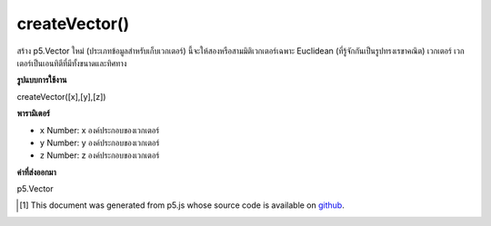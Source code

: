 .. raw:: html

	<script src="https://sketch.netpie.io/widget/p5-widget.js"></script>

createVector()
==============

สร้าง p5.Vector ใหม่ (ประเภทข้อมูลสำหรับเก็บเวกเตอร์) นี้จะให้สองหรือสามมิติเวกเตอร์เฉพาะ Euclidean (ที่รู้จักกันเป็นรูปทรงเรขาคณิต) เวกเตอร์ เวกเตอร์เป็นเอนทิตีที่มีทั้งขนาดและทิศทาง

.. Creates a new p5.Vector (the datatype for storing vectors). This provides a two or three dimensional vector, specifically a Euclidean (also known as geometric) vector. A vector is an entity that has both magnitude and direction.

**รูปแบบการใช้งาน**

createVector([x],[y],[z])

**พารามิเตอร์**

- ``x``  Number: x องค์ประกอบของเวกเตอร์
- ``y``  Number: y องค์ประกอบของเวกเตอร์
- ``z``  Number: z องค์ประกอบของเวกเตอร์

.. ``x``  Number: x component of the vector
.. ``y``  Number: y component of the vector
.. ``z``  Number: z component of the vector

**ค่าที่ส่งออกมา**

p5.Vector

.. Number: absolute value of given number

.. raw:: html

	<br><br>

..  [#f1] This document was generated from p5.js whose source code is available on `github <https://github.com/processing/p5.js>`_.
